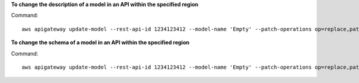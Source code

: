 **To change the description of a model in an API within the specified region**

Command::

  aws apigateway update-model --rest-api-id 1234123412 --model-name 'Empty' --patch-operations op=replace,path=/description,value='New Description' --region us-west-2

**To change the schema of a model in an API within the specified region**

Command::

  aws apigateway update-model --rest-api-id 1234123412 --model-name 'Empty' --patch-operations op=replace,path=/schema,value='"{ \"$schema\": \"http://json-schema.org/draft-04/schema#\", \"title\" : \"Empty Schema\", \"type\" : \"object\" }"' --region us-west-2

